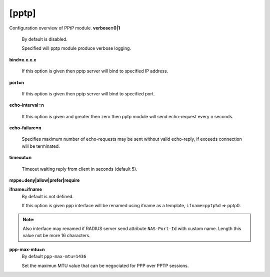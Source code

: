 [pptp]
=======

Configuration overview of PPtP module.
**verbose=0|1**
  By default is disabled.

  Specified will pptp module produce verbose logging.

**bind=x.x.x.x**

  If this option is given then pptp server will bind to specified IP address.

**port=n**

  If this option is given then pptp server will bind to specified port.

**echo-interval=n**

  If this option is given and greater then zero then pptp module will send echo-request every n seconds.

**echo-failure=n**

  Specifies maximum number of echo-requests may be sent without valid echo-reply, if exceeds connection will be terminated.

**timeout=n**

  Timeout waiting reply from client in seconds (default 5).

**mppe=deny|allow|prefer|require**

**ifname=ifname**
  By default is not defined.

  If this option is given ppp interface will be renamed using ifname as a template, ``ifname=pptp%d`` => pptp0.
  
.. admonition:: Note:
    
  Also interface may renamed if RADIUS server send attribute ``NAS-Port-Id`` with custom name. Length this value not be more 16 characters.
    
**ppp-max-mtu=n**
  By default ``ppp-max-mtu=1436``

  Set the maximun MTU value that can be negociated for PPP over PPTP sessions.
